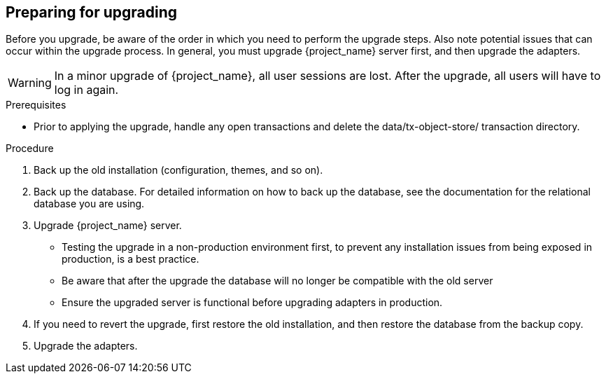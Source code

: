 [[_prep_migration]]

== Preparing for upgrading

Before you upgrade, be aware of the order in which you need to perform the upgrade steps. Also note potential issues
that can occur within the upgrade process. In general, you must upgrade {project_name} server first, and then upgrade
the adapters.

[WARNING]
====
In a minor upgrade of {project_name}, all user sessions are lost. After the upgrade, all users will have to log in again.
====

.Prerequisites
* Prior to applying the upgrade, handle any open transactions and delete the data/tx-object-store/ transaction directory.

.Procedure
. Back up the old installation (configuration, themes, and so on).
. Back up the database. For detailed information on how to back up the database, see the documentation for the relational
  database you are using.
. Upgrade {project_name} server.
* Testing the upgrade in a non-production environment first, to prevent any installation issues from being exposed in
  production, is a best practice.
* Be aware that after the upgrade the database will no longer be compatible with the old server
* Ensure the upgraded server is functional before upgrading adapters in production.
. If you need to revert the upgrade, first restore the old installation, and then restore the database from the backup copy.
. Upgrade the adapters.
